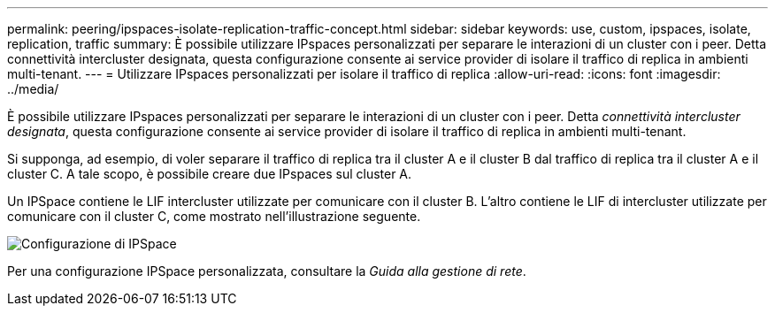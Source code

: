 ---
permalink: peering/ipspaces-isolate-replication-traffic-concept.html 
sidebar: sidebar 
keywords: use, custom, ipspaces, isolate, replication, traffic 
summary: È possibile utilizzare IPspaces personalizzati per separare le interazioni di un cluster con i peer. Detta connettività intercluster designata, questa configurazione consente ai service provider di isolare il traffico di replica in ambienti multi-tenant. 
---
= Utilizzare IPspaces personalizzati per isolare il traffico di replica
:allow-uri-read: 
:icons: font
:imagesdir: ../media/


[role="lead"]
È possibile utilizzare IPspaces personalizzati per separare le interazioni di un cluster con i peer. Detta _connettività intercluster designata_, questa configurazione consente ai service provider di isolare il traffico di replica in ambienti multi-tenant.

Si supponga, ad esempio, di voler separare il traffico di replica tra il cluster A e il cluster B dal traffico di replica tra il cluster A e il cluster C. A tale scopo, è possibile creare due IPspaces sul cluster A.

Un IPSpace contiene le LIF intercluster utilizzate per comunicare con il cluster B. L'altro contiene le LIF di intercluster utilizzate per comunicare con il cluster C, come mostrato nell'illustrazione seguente.

image:non-default-ipspace.gif["Configurazione di IPSpace"]

Per una configurazione IPSpace personalizzata, consultare la _Guida alla gestione di rete_.
